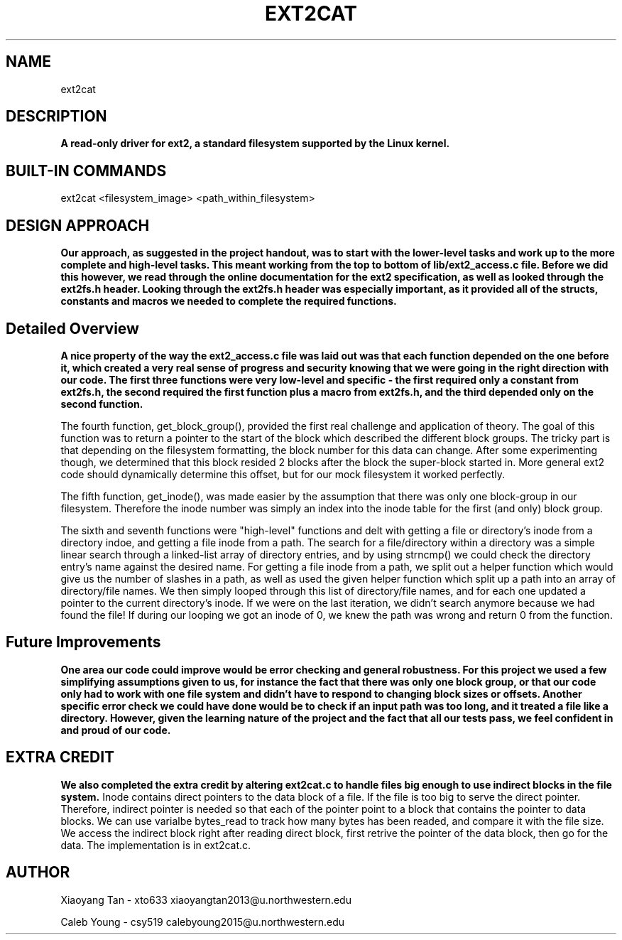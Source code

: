 .TH EXT2CAT 1 "Filesystems" "Northwestern University EECS 343 Operating System - Fall 2014"
.SH NAME 
ext2cat
.SH DESCRIPTION
.B
A read-only driver for ext2, a standard filesystem supported by the Linux kernel.
.SH BUILT-IN COMMANDS
ext2cat <filesystem_image> <path_within_filesystem>

.SH DESIGN APPROACH
.B 
Our approach, as suggested in the project handout, was to start with the lower-level tasks and work up to the more complete and high-level tasks. This meant working from the top to bottom of lib/ext2_access.c file. Before we did this however, we read through the online documentation for the ext2 specification, as well as looked through the ext2fs.h header. Looking through the ext2fs.h header was especially important, as it provided all of the structs, constants and macros we needed to complete the required functions.

.SH Detailed Overview
.B
A nice property of the way the ext2_access.c file was laid out was that each function depended on the one before it, which created a very real sense of progress and security knowing that we were going in the right direction with our code. The first three functions were very low-level and specific - the first required only a constant from ext2fs.h, the second required the first function plus a macro from ext2fs.h, and the third depended only on the second function.

The fourth function, get_block_group(), provided the first real challenge and application of theory. The goal of this function was to return a pointer to the start of the block which described the different block groups. The tricky part is that depending on the filesystem formatting, the block number for this data can change. After some experimenting though, we determined that this block resided 2 blocks after the block the super-block started in. More general ext2 code should dynamically determine this offset, but for our mock filesystem it worked perfectly.

The fifth function, get_inode(), was made easier by the assumption that there was only one block-group in our filesystem. Therefore the inode number was simply an index into the inode table for the first (and only) block group.

The sixth and seventh functions were "high-level" functions and delt with getting a file or directory's inode from a directory indoe, and getting a file inode from a path. The search for a file/directory within a directory was a simple linear search through a linked-list array of directory entries, and by using strncmp() we could check the directory entry's name against the desired name. For getting a file inode from a path, we split out a helper function which would give us the number of slashes in a path, as well as used the given helper function which split up a path into an array of directory/file names. We then simply looped through this list of directory/file names, and for each one updated a pointer to the current directory's inode. If we were on the last iteration, we didn't search anymore because we had found the file! If during our looping we got an inode of 0, we knew the path was wrong and return 0 from the function.

.SH Future Improvements
.B
One area our code could improve would be error checking and general robustness. For this project we used a few simplifying assumptions given to us, for instance the fact that there was only one block group, or that our code only had to work with one file system and didn't have to respond to changing block sizes or offsets. Another specific error check we could have done would be to check if an input path was too long, and it treated a file like a directory. However, given the learning nature of the project and the fact that all our tests pass, we feel confident in and proud of our code.

.SH EXTRA CREDIT
.B
We also completed the extra credit by altering ext2cat.c to handle files big enough to use indirect blocks in the file system.
Inode contains direct pointers to the data block of a file. If the file is too big to serve the direct pointer. Therefore, indirect pointer is needed so that each of the pointer point to a block that contains the pointer to data blocks. We can use varialbe bytes_read to track how many bytes has been readed, and compare it with the file size. We access the indirect block right after reading direct block, first retrive the pointer of the data block, then go for the data. The implementation is in ext2cat.c.

.SH AUTHOR
Xiaoyang Tan - xto633 xiaoyangtan2013@u.northwestern.edu

Caleb Young - csy519 calebyoung2015@u.northwestern.edu
